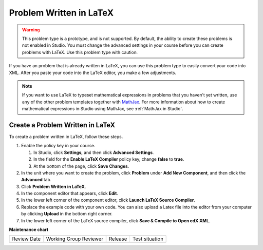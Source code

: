 .. _Problem Written in LaTeX:

Problem Written in LaTeX
########################

.. tags:: educator, how-to

.. warning:: This problem type is a prototype, and is not supported. By
 default, the ability to create these problems is not enabled in Studio. You
 must change the advanced settings in your course before you can create
 problems with LaTeX. Use this problem type with caution.

If you have an problem that is already written in LaTeX, you can use this
problem type to easily convert your code into XML. After you paste your code
into the LaTeX editor, you make a few adjustments.

.. note:: If you want to use LaTeX to typeset mathematical expressions
          in problems that you haven't yet written, use any of the other
          problem templates together with `MathJax <http://www.mathjax.org>`_.
          For more information about how to create mathematical expressions in
          Studio using MathJax, see :ref:`MathJax in Studio`.

.. image:: /_images/educator_how_tos/ProblemWrittenInLaTeX.png
 :alt: Image of a problem written in LaTeX

Create a Problem Written in LaTeX
*********************************

To create a problem written in LaTeX, follow these steps.

#. Enable the policy key in your course.

   #. In Studio, click **Settings**, and then click **Advanced Settings**.
   #. In the field for the **Enable LaTeX Compiler** policy key, change
      **false** to **true**.
   #. At the bottom of the page, click **Save Changes**.

#. In the unit where you want to create the problem, click **Problem**
   under **Add New Component**, and then click the **Advanced** tab.
#. Click **Problem Written in LaTeX**.
#. In the component editor that appears, click **Edit**.
#. In the lower left corner of the component editor, click **Launch
   LaTeX Source Compiler**.
#. Replace the example code with your own code. You can also upload a Latex
   file into the editor from your computer by clicking **Upload** in the bottom
   right corner.
#. In the lower left corner of the LaTeX source compiler, click **Save &
   Compile to Open edX XML**.

.. seealso::
 :class: dropdown

 :ref:`Numerical Input` (reference)

 :ref:`Numerical Input Problem XML` (reference)

 :ref:`Editing Numerical Input Problems using the Advanced Editor` (how-to)

 :ref:`Awarding Partial Credit in a Numerical Input Problem` (how-to)

 :ref:`Work with Latex Code` (how-to)

 :ref:`Adding Numerical Input Problem` (how-to)


**Maintenance chart**

+--------------+-------------------------------+----------------+--------------------------------+
| Review Date  | Working Group Reviewer        |   Release      |Test situation                  |
+--------------+-------------------------------+----------------+--------------------------------+
|              |                               |                |                                |
+--------------+-------------------------------+----------------+--------------------------------+
